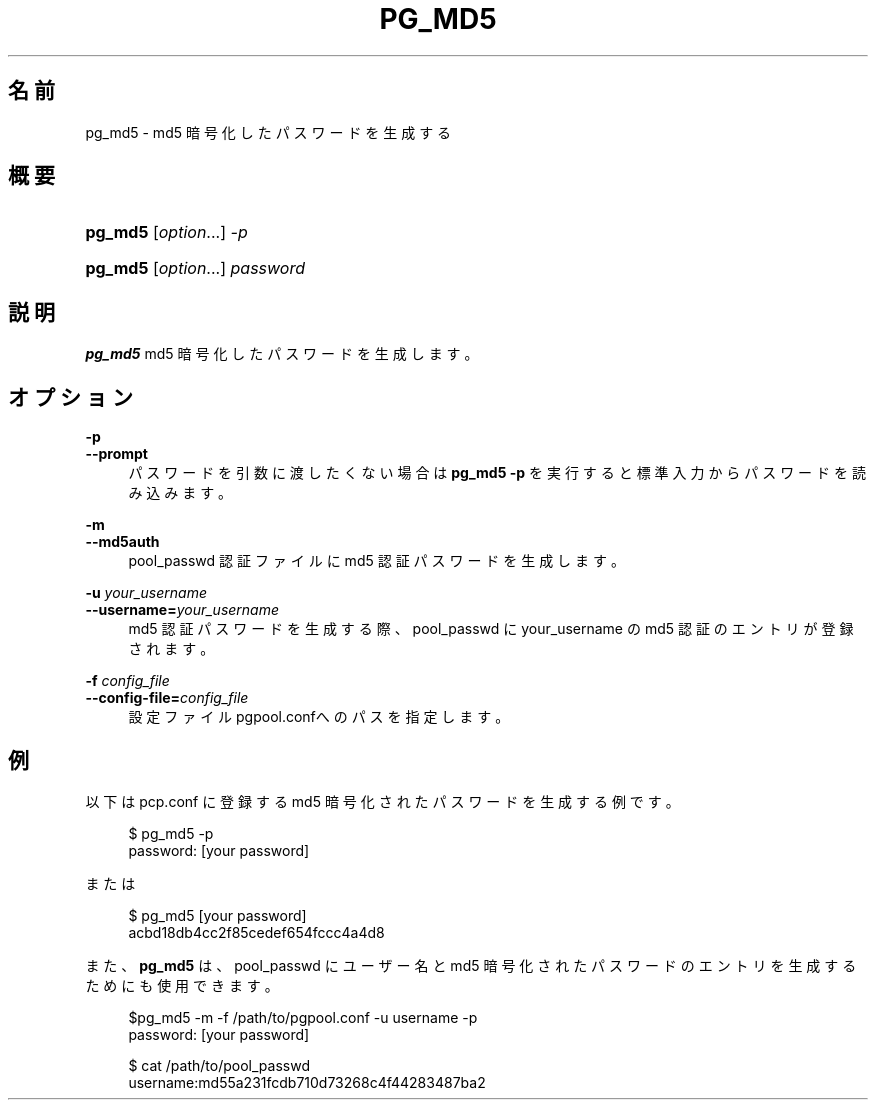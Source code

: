 '\" t
.\"     Title: pg_md5
.\"    Author: The Pgpool Global Development Group
.\" Generator: DocBook XSL Stylesheets v1.78.1 <http://docbook.sf.net/>
.\"      Date: 2018
.\"    Manual: Pgpool-II 4.0.4 文書
.\"    Source: Pgpool-II 4.0.4
.\"  Language: Japanese
.\"
.TH "PG_MD5" "1" "2018" "Pgpool-II 4.0.4" "Pgpool-II 4.0.4 文書"
.\" -----------------------------------------------------------------
.\" * Define some portability stuff
.\" -----------------------------------------------------------------
.\" ~~~~~~~~~~~~~~~~~~~~~~~~~~~~~~~~~~~~~~~~~~~~~~~~~~~~~~~~~~~~~~~~~
.\" http://bugs.debian.org/507673
.\" http://lists.gnu.org/archive/html/groff/2009-02/msg00013.html
.\" ~~~~~~~~~~~~~~~~~~~~~~~~~~~~~~~~~~~~~~~~~~~~~~~~~~~~~~~~~~~~~~~~~
.ie \n(.g .ds Aq \(aq
.el       .ds Aq '
.\" -----------------------------------------------------------------
.\" * set default formatting
.\" -----------------------------------------------------------------
.\" disable hyphenation
.nh
.\" disable justification (adjust text to left margin only)
.ad l
.\" -----------------------------------------------------------------
.\" * MAIN CONTENT STARTS HERE *
.\" -----------------------------------------------------------------
.SH "名前"
pg_md5 \- md5 暗号化したパスワードを生成する
.SH "概要"
.HP \w'\fBpg_md5\fR\ 'u
\fBpg_md5\fR [\fIoption\fR...] \fI\-p\fR
.HP \w'\fBpg_md5\fR\ 'u
\fBpg_md5\fR [\fIoption\fR...] \fIpassword\fR
.SH "説明"
.PP
\fBpg_md5\fR
md5 暗号化したパスワードを生成します。
.SH "オプション"
.PP
.PP
\fB\-p\fR
.br
\fB\-\-prompt\fR
.RS 4
パスワードを引数に渡したくない場合は
\fBpg_md5 \-p\fR
を実行すると標準入力からパスワードを読み込みます。
.RE
.PP
\fB\-m\fR
.br
\fB\-\-md5auth\fR
.RS 4
pool_passwd
認証ファイルに
md5
認証パスワードを生成します。
.RE
.PP
\fB\-u \fR\fB\fIyour_username\fR\fR
.br
\fB\-\-username=\fR\fB\fIyour_username\fR\fR
.RS 4
md5 認証パスワードを生成する際、pool_passwd
に
your_username
の md5 認証のエントリが登録されます。
.RE
.PP
\fB\-f \fR\fB\fIconfig_file\fR\fR
.br
\fB\-\-config\-file=\fR\fB\fIconfig_file\fR\fR
.RS 4
設定ファイル
pgpool\&.confへのパスを指定します。
.RE
.SH "例"
.PP
以下は
pcp\&.conf
に登録する
md5
暗号化されたパスワードを生成する例です。
.sp
.if n \{\
.RS 4
.\}
.nf
$ pg_md5 \-p
password: [your password]
    
.fi
.if n \{\
.RE
.\}
.PP
または
.sp
.if n \{\
.RS 4
.\}
.nf
$ pg_md5 [your password]
acbd18db4cc2f85cedef654fccc4a4d8
    
.fi
.if n \{\
.RE
.\}
.PP
また、\fBpg_md5\fR
は、pool_passwd
に ユーザー名とmd5
暗号化されたパスワードのエントリを生成するためにも使用できます。
.sp
.if n \{\
.RS 4
.\}
.nf
$pg_md5 \-m \-f /path/to/pgpool\&.conf \-u username \-p
password: [your password]

$ cat /path/to/pool_passwd 
username:md55a231fcdb710d73268c4f44283487ba2
      
.fi
.if n \{\
.RE
.\}
.sp

